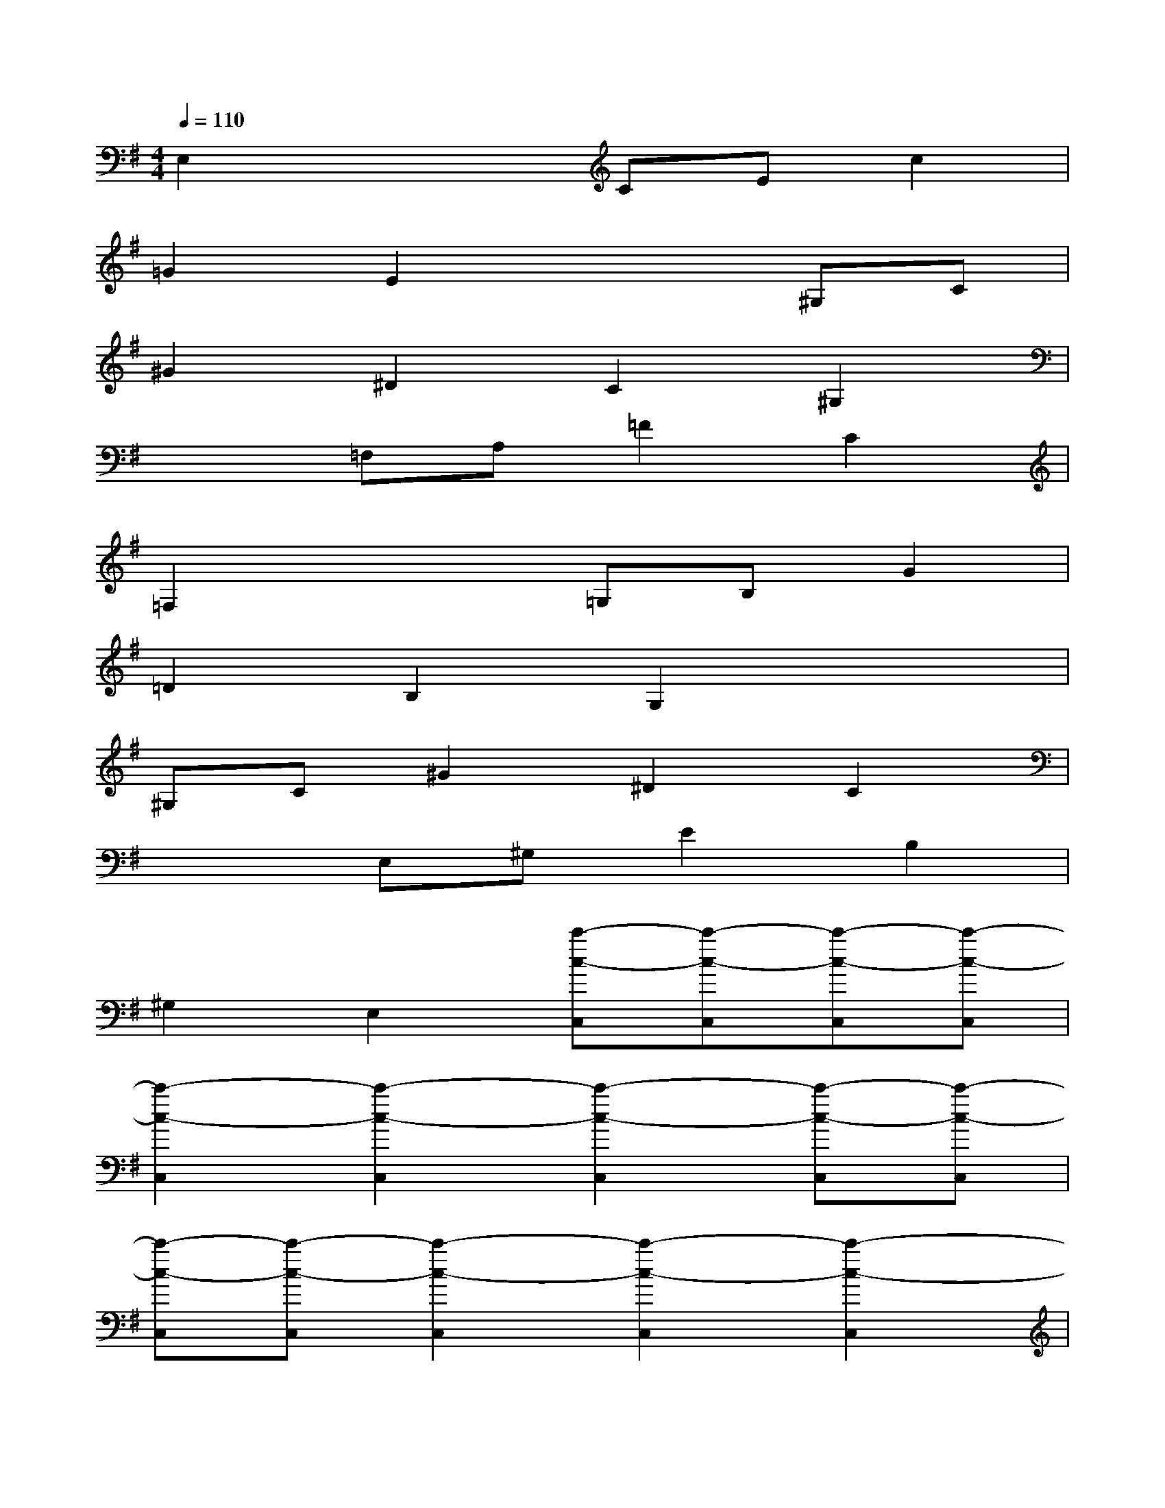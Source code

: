 X:1
T:
M:4/4
L:1/8
Q:1/4=110
K:G%1sharps
V:1
E,2x2CEc2|
=G2E2x2^G,C|
^G2^D2C2^G,2|
x2=F,A,=F2C2|
=F,2x2=G,B,G2|
=D2B,2G,2x2|
^G,C^G2^D2C2|
x2E,^G,E2B,2|
^G,2E,2[c'-c-C,][c'-c-C,][c'-c-C,][c'-c-C,]|
[c'2-c2-C,2][c'2-c2-C,2][c'2-c2-C,2][c'-c-C,][c'-c-C,]|
[c'-c-C,][c'-c-C,][c'2-c2-C,2][c'2-c2-C,2][c'2-c2-C,2]|
[c'-c-C,-][c'-c-EC,][c'-c-=G-E-C-C,][c'-c-GECC,][c'-c-GECC,][c'-c-G-E-C-C,][c'-c-G-E-C-C,][c'-c-GEC]|
[c'-c-G-E-C-C,][c'-c-GEC][c'-c-^DC^G,C,][c'-c-^D-C-^G,-][c'-c-^D-C-^G,-C,][c'-c-^D-C-^G,-C,][c'-c-^D-C-^G,-C,][c'-c-^DC^G,C,]|
[c'-c-^D][c'-c-^DC,][c'-c-=F-=D-^A,-C,][c'c=FD-^A,-][=F-D-^A,-C,][=FD-^A,-][=G-D-^A,-C,][GD-^A,-]|
[=F-D-^A,-C,][=FD^A,C,][C=A,=F,C,][C-A,-=F,-C,][C-A,-=F,-C,][C-A,-=F,-][C-A,-=F,-C,][C-A,-=F,-]|
[C-A,-=F,-C,][CA,=F,][^G-=F-^C-=C,][^G=F^C=C,][^G-=F-^C-=C,][^G=F^C=C,][^G=F^C=C,][^G-=F-^C-]